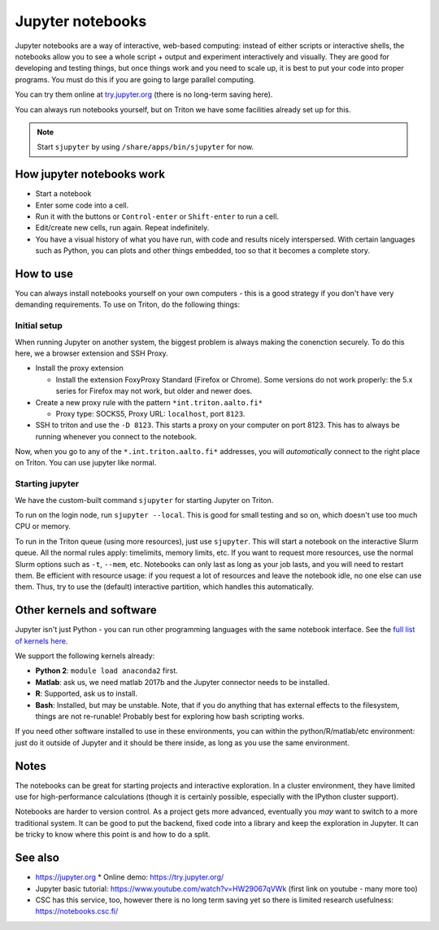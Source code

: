 Jupyter notebooks
=================

Jupyter notebooks are a way of interactive, web-based computing:
instead of either scripts or interactive shells, the notebooks allow
you to see a whole script + output and experiment interactively and
visually.  They are good for developing and testing things, but once
things work and you need to scale up, it is best to put your code into
proper programs.  You must do this if you are going to large parallel
computing.

You can try them online at `try.jupyter.org
<http://try.jupyter.org/>`_ (there is no long-term saving here).

You can always run notebooks yourself, but on Triton we have some
facilities already set up for this.

.. note::

   Start ``sjupyter`` by using ``/share/apps/bin/sjupyter`` for now.


How jupyter notebooks work
--------------------------
* Start a notebook
* Enter some code into a cell.
* Run it with the buttons or ``Control-enter`` or ``Shift-enter`` to
  run a cell.
* Edit/create new cells, run again.  Repeat indefinitely.
* You have a visual history of what you have run, with code and
  results nicely interspersed.  With certain languages such as Python,
  you can plots and other things embedded, too so that it becomes a
  complete story.



How to use
----------
You can always install notebooks yourself on your own computers - this
is a good strategy if you don't have very demanding requirements.  To
use on Triton, do the following things:

Initial setup
~~~~~~~~~~~~~

When running Jupyter on another system, the biggest problem is always
making the conenction securely.  To do this here, we a browser
extension and SSH Proxy.

* Install the proxy extension

  * Install the extension FoxyProxy Standard (Firefox or Chrome).
    Some versions do not work properly: the 5.x series for Firefox may
    not work, but older and newer does.

* Create a new proxy rule with the pattern ``*int.triton.aalto.fi*``

  * Proxy type: SOCKS5, Proxy URL: ``localhost``, port ``8123``.

* SSH to triton and use the ``-D 8123``.  This starts a proxy on your
  computer on port 8123.  This has to always be running whenever you
  connect to the notebook.

Now, when you go to any of the ``*.int.triton.aalto.fi*`` addresses,
you will *automatically* connect to the right place on Triton.  You
can use jupyter like normal.

Starting jupyter
~~~~~~~~~~~~~~~~

We have the custom-built command ``sjupyter`` for starting Jupyter on
Triton.

To run on the login node, run ``sjupyter --local``.  This is good for
small testing and so on, which doesn't use too much CPU or memory.

To run in the Triton queue (using more resources), just use
``sjupyter``.  This will start a notebook on the interactive Slurm
queue.  All the normal rules apply: timelimits, memory limits, etc.
If you want to request more resources, use the normal Slurm options
such as ``-t``, ``--mem``, etc.  Notebooks can only last as long as
your job lasts, and you will need to restart them.  Be efficient with
resource usage: if you request a lot of resources and leave the
notebook idle, no one else can use them.  Thus, try to use the
(default) interactive partition, which handles this automatically.



Other kernels and software
--------------------------

Jupyter isn't just Python - you can run other programming languages
with the same notebook interface.  See the `full list of kernels here
<https://github.com/jupyter/jupyter/wiki/Jupyter-kernels>`_.

We support the following kernels already:

* **Python 2**: ``module load anaconda2`` first.
* **Matlab**: ask us, we need matlab 2017b and the Jupyter connector
  needs to be installed.
* **R**: Supported, ask us to install.
* **Bash**: Installed, but may be unstable.  Note, that if you do
  anything that has external effects to the filesystem, things are not
  re-runable!  Probably best for exploring how bash scripting works.

If you need other software installed to use in these environments, you
can within the python/R/matlab/etc environment: just do it outside of
Jupyter and it should be there inside, as long as you use the same
environment.



Notes
-----
The notebooks can be great for starting projects and interactive
exploration.  In a cluster environment, they have limited use for
high-performance calculations (though it is certainly possible,
especially with the IPython cluster support).

Notebooks are harder to version control.  As a project gets more
advanced, eventually you *may* want to switch to a more traditional
system.  It can be good to put the backend, fixed code into a library
and keep the exploration in Jupyter.  It can be tricky to know where
this point is and how to do a split.



See also
--------
* https://jupyter.org
  * Online demo: https://try.jupyter.org/
* Jupyter basic tutorial: https://www.youtube.com/watch?v=HW29067qVWk
  (first link on youtube - many more too)
* CSC has this service, too, however there is no long term saving yet
  so there is limited research usefulness: https://notebooks.csc.fi/


..
  Matlab support:
    pip install matlab_kernel
    cd $MATLABROOT/extern/engines/python/
    python setup.py

  R support:
    https://irkernel.github.io/installation/
    ``module load anaconda3 R/3.4.1-iomkl-triton-2017a``.


  Bash:
    ml load anaconda3
    python -m bash_kernel.install
    python -m bash_kernel.install
